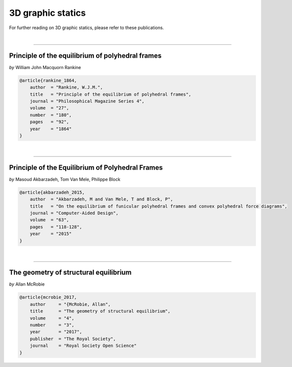 ********************************************************************************
3D graphic statics
********************************************************************************

For further reading on 3D graphic statics, please refer to these publications.

|

----

Principle of the equilibrium of polyhedral frames
=================================================

*by* William John Macquorn Rankine


.. code-block:: latex

    @article{rankine_1864,
        author  = "Rankine, W.J.M.",
        title   = "Principle of the equilibrium of polyhedral frames",
        journal = "Philosophical Magazine Series 4",
        volume  = "27",
        number  = "180",
        pages   = "92",
        year    = "1864"
    }

|

----

Principle of the Equilibrium of Polyhedral Frames
=================================================

*by* Masoud Akbarzadeh, Tom Van Mele, Philippe Block


.. code-block:: latex

    @article{akbarzadeh_2015,
        author  = "Akbarzadeh, M and Van Mele, T and Block, P",
        title   = "On the equilibrium of funicular polyhedral frames and convex polyhedral force diagrams",
        journal = "Computer-Aided Design",
        volume  = "63",
        pages   = "118-128",
        year    = "2015"
    }

|

----

The geometry of structural equilibrium
======================================

*by* Allan McRobie


.. code-block:: latex

    @article{mcrobie_2017,
        author     = "{McRobie, Allan",
        title      = "The geometry of structural equilibrium",
        volume     = "4",
        number     = "3",
        year       = "2017",
        publisher  = "The Royal Society",
        journal    = "Royal Society Open Science"
    }